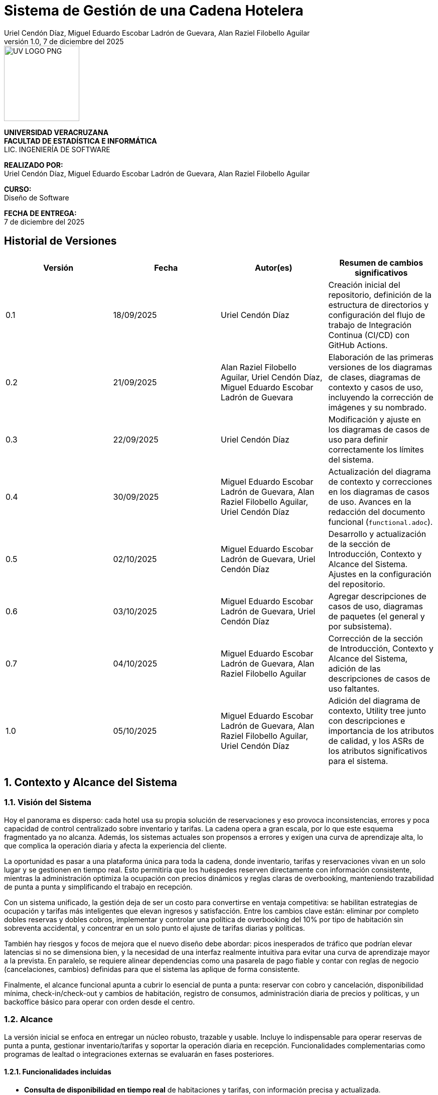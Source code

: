 :project-title: Sistema de Gestión de una Cadena Hotelera
:authors: Uriel Cendón Díaz, Miguel Eduardo Escobar Ladrón de Guevara, Alan Raziel Filobello Aguilar
:revdate: 7 de diciembre del 2025
:revnumber: 1.0
:version-label: Versión
:course: Diseño de Software
:period: AGOSTO 2025 - ENERO 2026
:repo_url: https://github.com/UrielCendon/documentacion-arquitectura

= {project-title}

:doctype: book
:toc: left
:icons: font
:sectnums:

[role="cover-page", align="center"]
====
image::UV-LOGO-PNG.png[width=150]

*UNIVERSIDAD VERACRUZANA* +
*FACULTAD DE ESTADÍSTICA E INFORMÁTICA* +
LIC. INGENIERÍA DE SOFTWARE

*REALIZADO POR:* +
{authors}

*CURSO:* +
{course}

*FECHA DE ENTREGA:* +
{revdate}
====

<<<

:sectnums!:
== Historial de Versiones

[options="header"]
|===
| Versión | Fecha | Autor(es) | Resumen de cambios significativos

| 0.1
| 18/09/2025
| Uriel Cendón Díaz
| Creación inicial del repositorio, definición de la estructura de directorios y configuración del flujo de trabajo de Integración Continua (CI/CD) con GitHub Actions.

| 0.2
| 21/09/2025
| Alan Raziel Filobello Aguilar, Uriel Cendón Díaz, Miguel Eduardo Escobar Ladrón de Guevara
| Elaboración de las primeras versiones de los diagramas de clases, diagramas de contexto y casos de uso, incluyendo la corrección de imágenes y su nombrado.

| 0.3
| 22/09/2025
| Uriel Cendón Díaz
| Modificación y ajuste en los diagramas de casos de uso para definir correctamente los límites del sistema.

| 0.4
| 30/09/2025
| Miguel Eduardo Escobar Ladrón de Guevara, Alan Raziel Filobello Aguilar, Uriel Cendón Díaz
| Actualización del diagrama de contexto y correcciones en los diagramas de casos de uso. Avances en la redacción del documento funcional (`functional.adoc`).

| 0.5
| 02/10/2025
| Miguel Eduardo Escobar Ladrón de Guevara, Uriel Cendón Díaz
| Desarrollo y actualización de la sección de Introducción, Contexto y Alcance del Sistema. Ajustes en la configuración del repositorio.

| 0.6
| 03/10/2025
| Miguel Eduardo Escobar Ladrón de Guevara, Uriel Cendón Díaz
| Agregar descripciones de casos de uso, diagramas de paquetes (el general y por subsistema).

| 0.7
| 04/10/2025
| Miguel Eduardo Escobar Ladrón de Guevara, Alan Raziel Filobello Aguilar
| Corrección de la sección de Introducción, Contexto y Alcance del Sistema, adición de las descripciones de casos de uso faltantes.

| 1.0
| 05/10/2025
| Miguel Eduardo Escobar Ladrón de Guevara, Alan Raziel Filobello Aguilar, Uriel Cendón Díaz
| Adición del diagrama de contexto, Utility tree junto con descripciones e importancia de los atributos de calidad, y los ASRs de los atributos significativos para el sistema.
|===

:sectnums:
== Contexto y Alcance del Sistema

=== Visión del Sistema
Hoy el panorama es disperso: cada hotel usa su propia solución de reservaciones y eso provoca inconsistencias, errores y poca capacidad de control centralizado sobre inventario y tarifas. La cadena opera a gran escala, por lo que este esquema fragmentado ya no alcanza. Además, los sistemas actuales son propensos a errores y exigen una curva de aprendizaje alta, lo que complica la operación diaria y afecta la experiencia del cliente.

La oportunidad es pasar a una plataforma única para toda la cadena, donde inventario, tarifas y reservaciones vivan en un solo lugar y se gestionen en tiempo real. Esto permitiría que los huéspedes reserven directamente con información consistente, mientras la administración optimiza la ocupación con precios dinámicos y reglas claras de overbooking, manteniendo trazabilidad de punta a punta y simplificando el trabajo en recepción.

Con un sistema unificado, la gestión deja de ser un costo para convertirse en ventaja competitiva: se habilitan estrategias de ocupación y tarifas más inteligentes que elevan ingresos y satisfacción. Entre los cambios clave están: eliminar por completo dobles reservas y dobles cobros, implementar y controlar una política de overbooking del 10% por tipo de habitación sin sobreventa accidental, y concentrar en un solo punto el ajuste de tarifas diarias y políticas.

También hay riesgos y focos de mejora que el nuevo diseño debe abordar: picos inesperados de tráfico que podrían elevar latencias si no se dimensiona bien, y la necesidad de una interfaz realmente intuitiva para evitar una curva de aprendizaje mayor a la prevista. En paralelo, se requiere alinear dependencias como una pasarela de pago fiable y contar con reglas de negocio (cancelaciones, cambios) definidas para que el sistema las aplique de forma consistente.

Finalmente, el alcance funcional apunta a cubrir lo esencial de punta a punta: reservar con cobro y cancelación, disponibilidad mínima, check-in/check-out y cambios de habitación, registro de consumos, administración diaria de precios y políticas, y un backoffice básico para operar con orden desde el centro.


=== Alcance
La versión inicial se enfoca en entregar un núcleo robusto, trazable y usable. Incluye lo indispensable para operar reservas de punta a punta, gestionar inventario/tarifas y soportar la operación diaria en recepción. Funcionalidades complementarias como programas de lealtad o integraciones externas se evaluarán en fases posteriores.

==== Funcionalidades incluidas
- **Consulta de disponibilidad en tiempo real** de habitaciones y tarifas, con información precisa y actualizada.
- **Gestión de estancias**: check-in, check-out y cambio de habitación con control de ocupación.
- **Reservación con pago completo** y **cancelación con penalización** según política vigente.
- **Precios dinámicos** como optimización del negocio y mejora ante otros sistemas.
- **Operaciones basicas** para catálogos de hoteles, tipos de habitación, habitaciones, personal y reglas de negocio.
- **Trazabilidad completa** de operaciones relevantes (auditoría, seguridad y cumplimiento).
- **Registro de consumos y servicios adicionales** durante la estancia (por ejemplo, alimentos o extras).
- **Administración de inventario y tarifas** (altas, bajas y modificaciones) con bitácora de cambios.
- **Gestión de overbooking** (hasta 10% por tipo de habitación y fecha), con reglas auditable.


==== Fuera de alcance
- **Buesquedas avanzadas (filtros avanzados) y recomendaciones**.
- **Integraciones con otros sistemas hoteleros/agencias de viaje** para redistribuir demanda por falta de disponibilidad.
- **Descuentos/promociones personalizadas** y **programas de fidelidad** (membresías, puntos, beneficios).

==== Limitaciones y restricciones
- **Canales de venta**: Solo se implementara para la web y la aplicación móvil oficial de la cadena.
- **Política de pago**: 100% del total al confirmar la reservación (no hay anticipos parciales).
- **Overbooking**: máximo 10% por tipo de habitación y fecha, definido centralmente.
- **Experiencia de reserva**: máximo 5 pasos (≤5 clics) desde búsqueda hasta confirmación.
- **Consistencia de precios**: el precio mostrado al iniciar la reserva se respeta hasta la confirmación dentro de la sesión.
- **Base de datos**: se debe usar un RDBMS.

==== Suposiciones y dependencias
- **Pasarela de pago confiable** con autorización/captura, manejo de reintentos e idempotencia para evitar cargos duplicados.
- **Políticas de negocio definidas** (cancelaciones, cambios, ventanas de tiempo) provistas por la administración antes de la salida a producción.
- **Cargas operativas** estimadas (QPS/TPS) sujetas a revisión con telemetría para ajustar capacidad.

==== Requisitos no funcionales (resumen)
- **Usabilidad**: la reserva debe completarse en ≤5 pasos, con mensajes comprensibles, validaciones en línea y rutas de recuperación claras. Buscamos que personal nuevo en recepción complete tareas clave tras una inducción breve y que los huéspedes entiendan “qué sigue” sin instrucciones externas.
- **Rendimiento y capacidad**: confirmación de reservación con latencias estables aun en picos; búsquedas de disponibilidad con tiempos acotados y cachés/estrategias de lectura adecuadas. Objetivo de respuesta rápida sin sacrificar integridad.
- **Disponibilidad y resiliencia**: degradación controlada ante picos; recuperación rápida ante fallos parciales.
- **Rendimiento**: confirmación de reservación rápida y estable; búsquedas de disponibilidad con latencias acotadas.
- **Seguridad**: cifrado en tránsito y en reposo, mínimos privilegios, rotación de secretos, cumplimiento normativo local y de pagos.
- **Observabilidad**: métricas, trazas de extremo a extremo y logs correlacionados por transacción para auditar y diagnosticar.
- **Mantenibilidad**: arquitectura modular y estándares claros de calidad para facilitar evolución y soporte.

=== Audiencia del documento
Este documento está dirigido a los grupos que intervienen en la definición, uso u operación del sistema. Cada grupo encontrará aquí una guía clara de qué esperar y qué se espera de él.

- **Administración de la cadena**: Necesita una vista centralizada para manejar el inventario, tarifas y políticas (incluido el overbooking). Su objetivo es maximizar el rendimiento de estos, asi como reducir costos y tiempos.

- **Huéspedes / Clientes**: Usuarios finales que reservan, pagan y cancelan a través de web o app. Buscan claridad, seguridad y pasos mínimos(No tendran accesso a este pero si participan en su desarrollo).

- **Personal operativo (recepción y staff)**: Usará el sistema para check-in/out, cambios y registro de consumos. Requiere una interfaz simple, mensajes comprensibles y flujos guiados.

- **Equipo de desarrollo y soporte**: Implementará y mantendrá la solución.

- **Gerentes**: Necesita una vista centralizada para manejar las habitaciones de su hotel y los recepcionistas. Su objetivo es maximizar el uso de recursos y tiempos.

=== Glosario
- **Reservación**: Proceso de apartar una habitación para fechas definidas; se confirma al realizar el pago completo.
- **Check-in**: Registro de entrada del huésped en el hotel, con validación de identidad y asignación de habitación.
- **Check-out**: Proceso de salida del huésped, que incluye la liquidación de consumos y la liberación de la habitación.
- **Overbooking**: Aceptar más reservaciones que habitaciones disponibles (hasta 10%) para cubrir cancelaciones/no-shows bajo control central.
- **Pago completo al reservar**: Cobro del 100% del importe de la estancia en el momento de confirmar.
- **Penalización por cancelación**: Cargo aplicado al cancelar una reservación confirmada, conforme a la política vigente.
- **Precios dinámicos**: Ajuste de tarifas en función de demanda, temporada, ocupación u otros factores del negocio.
- **Exclusión mutua**: Garantía de que una misma habitación no puede confirmarse a dos clientes a la vez.
- **Inventario**: Conjunto de habitaciones y, cuando aplique, servicios disponibles para reservación.
- **Latencia**: Tiempo que tarda el sistema en responder a una operación del usuario.
- **TPS (Transactions Per Second)**: Número de transacciones (por ejemplo, confirmaciones de reservación) procesadas por segundo.
- **QPS (Queries Per Second)**: Número de consultas de disponibilidad atendidas por segundo.
- **Idempotencia**: Propiedad que evita efectos duplicados ante reintentos (p. ej., no se generan cargos repetidos).
- **Trazabilidad**: Capacidad de seguir cada operación con identificadores y bitácoras para auditar y resolver disputas.
- **Política de cancelación**: Conjunto de reglas que define costos, plazos y condiciones para cancelar o modificar una reservación.
- **Degradación controlada**: Modo de operación con funciones limitadas para mantener el servicio activo durante picos o fallos parciales.
- **RDBMS (Relational Database Management System)**: Sistema de gestión de bases de datos relacionales.
